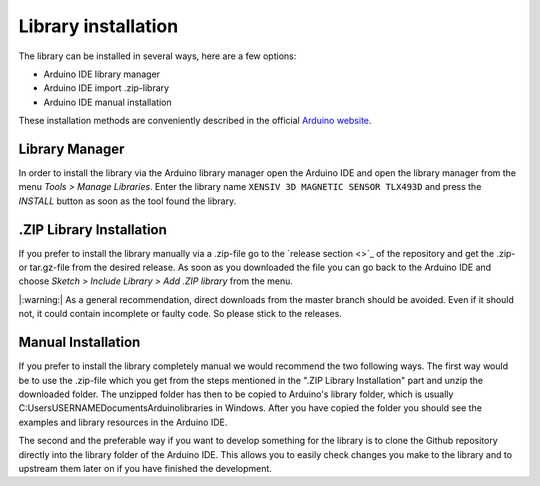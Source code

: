Library installation
====================

The library can be installed in several ways, here are a few options:

- Arduino IDE library manager
- Arduino IDE import .zip-library
- Arduino IDE manual installation

These installation methods are conveniently described in the official `Arduino website <https://www.arduino.cc/en/guide/libraries>`_.

Library Manager
---------------

In order to install the library via the Arduino library manager open the Arduino IDE and open the library manager from the menu *Tools > Manage Libraries*. Enter the library name ``XENSIV 3D MAGNETIC SENSOR TLX493D``
and press the *INSTALL* button as soon as the tool found the library.

.ZIP Library Installation
-------------------------

If you prefer to install the library manually via a .zip-file go to the `release section <>`_ of the repository and get the .zip- or tar.gz-file from the desired release.
As soon as you downloaded the file you can go back to the Arduino IDE and choose *Sketch > Include Library > Add .ZIP library* from the menu.

|:warning:| As a general recommendation, direct downloads from the master branch should be avoided. Even if it should not, it could contain incomplete or faulty code. So please stick to the releases.

.. Include image of the Arduino library manager

Manual Installation
-------------------

If you prefer to install the library completely manual we would recommend the two following ways. The first way would be to use the .zip-file which you get from the steps mentioned in the ".ZIP Library Installation"
part and unzip the downloaded folder. The unzipped folder has then to be copied to Arduino's library folder, which is usually C:\Users\USERNAME\Documents\Arduino\libraries in Windows. After you have copied the folder
you should see the examples and library resources in the Arduino IDE.

The second and the preferable way if you want to develop something for the library is to clone the Github repository directly into the library folder of the Arduino IDE. This allows you to easily check changes
you make to the library and to upstream them later on if you have finished the development.